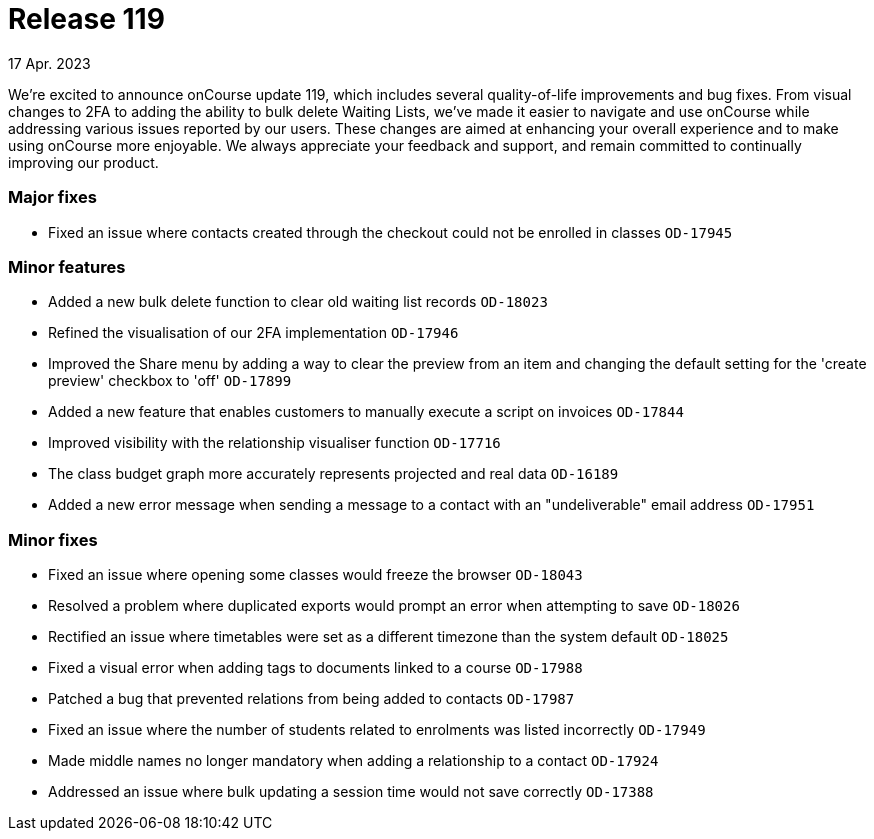 
= Release 119
17 Apr. 2023

We're excited to announce onCourse update 119, which includes several quality-of-life improvements and bug fixes. From visual changes to 2FA to adding the ability to bulk delete Waiting Lists, we've made it easier to navigate and use onCourse while addressing various issues reported by our users. These changes are aimed at enhancing your overall experience and to make using onCourse more enjoyable. We always appreciate your feedback and support, and remain committed to continually improving our product.

=== Major fixes
* Fixed an issue where contacts created through the checkout could not be enrolled in classes `OD-17945`

=== Minor features
* Added a new bulk delete function to clear old waiting list records `OD-18023`
* Refined the visualisation of our 2FA implementation `OD-17946`
* Improved the Share menu by adding a way to clear the preview from an item and changing the default setting for the 'create preview' checkbox to 'off' `OD-17899`
* Added a new feature that enables customers to manually execute a script on invoices `OD-17844`
* Improved visibility with the relationship visualiser function `OD-17716`
* The class budget graph more accurately represents projected and real data `OD-16189`
* Added a new error message when sending a message to a contact with an "undeliverable" email address `OD-17951`

=== Minor fixes
* Fixed an issue where opening some classes would freeze the browser `OD-18043`
* Resolved a problem where duplicated exports would prompt an error when attempting to save `OD-18026`
* Rectified an issue where timetables were set as a different timezone than the system default `OD-18025`
* Fixed a visual error when adding tags to documents linked to a course `OD-17988`
* Patched a bug that prevented relations from being added to contacts `OD-17987`
* Fixed an issue where the number of students related to enrolments was listed incorrectly `OD-17949`
* Made middle names no longer mandatory when adding a relationship to a contact `OD-17924`
* Addressed an issue where bulk updating a session time would not save correctly `OD-17388`
